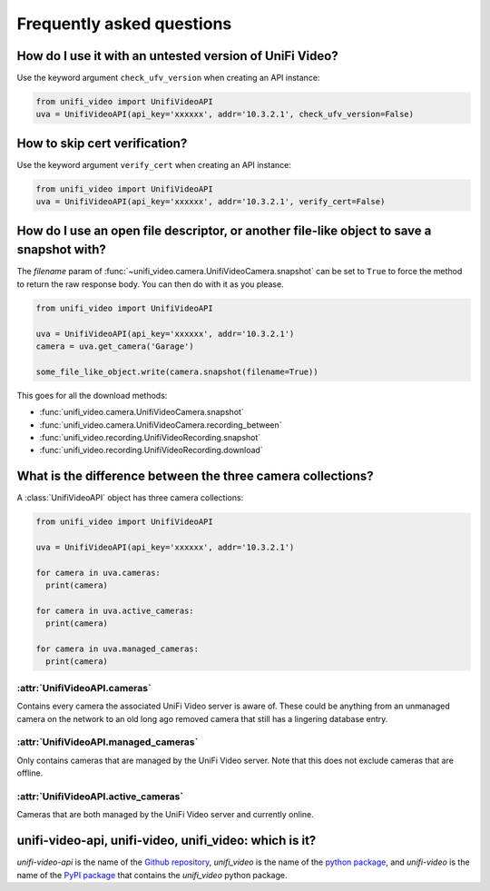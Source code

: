 .. _faq:

Frequently asked questions
==========================

How do I use it with an untested version of UniFi Video?
--------------------------------------------------------

Use the keyword argument ``check_ufv_version`` when creating an API instance:

.. code-block:: python

   from unifi_video import UnifiVideoAPI
   uva = UnifiVideoAPI(api_key='xxxxxx', addr='10.3.2.1', check_ufv_version=False)

How to skip cert verification?
------------------------------

Use the keyword argument ``verify_cert`` when creating an API instance:

.. code-block:: python

   from unifi_video import UnifiVideoAPI
   uva = UnifiVideoAPI(api_key='xxxxxx', addr='10.3.2.1', verify_cert=False)

How do I use an open file descriptor, or another file-like object to save a snapshot with?
------------------------------------------------------------------------------------------
The `filename` param of :func:`~unifi_video.camera.UnifiVideoCamera.snapshot` can be set to
``True`` to force the method to return the raw response body. You can then do with it as you
please.

.. code-block:: python

   from unifi_video import UnifiVideoAPI

   uva = UnifiVideoAPI(api_key='xxxxxx', addr='10.3.2.1')
   camera = uva.get_camera('Garage')

   some_file_like_object.write(camera.snapshot(filename=True))

This goes for all the download methods:

- :func:`unifi_video.camera.UnifiVideoCamera.snapshot`
- :func:`unifi_video.camera.UnifiVideoCamera.recording_between`
- :func:`unifi_video.recording.UnifiVideoRecording.snapshot`
- :func:`unifi_video.recording.UnifiVideoRecording.download`

What is the difference between the three camera collections?
------------------------------------------------------------
A :class:`UnifiVideoAPI` object has three camera collections:

.. code-block:: python

   from unifi_video import UnifiVideoAPI

   uva = UnifiVideoAPI(api_key='xxxxxx', addr='10.3.2.1')

   for camera in uva.cameras:
     print(camera)

   for camera in uva.active_cameras:
     print(camera)

   for camera in uva.managed_cameras:
     print(camera)

:attr:`UnifiVideoAPI.cameras`
+++++++++++++++++++++++++++++
Contains every camera the associated UniFi Video server is aware of. These
could be anything from an unmanaged camera on the network to an old long ago
removed camera that still has a lingering database entry.

:attr:`UnifiVideoAPI.managed_cameras`
+++++++++++++++++++++++++++++++++++++
Only contains cameras that are managed by the UniFi Video server. Note that
this does not exclude cameras that are offline.

:attr:`UnifiVideoAPI.active_cameras`
++++++++++++++++++++++++++++++++++++
Cameras that are both managed by the UniFi Video server and currently online.

unifi-video-api, unifi-video, unifi_video: which is it?
-------------------------------------------------------
`unifi-video-api` is the name of the `Github repository <https://github.com/yuppity/unifi-video-api>`_,
`unifi_video` is the name of the `python package <https://github.com/yuppity/unifi-video-api/tree/master/unifi_video>`_,
and `unifi-video` is the name of the `PyPI package <https://pypi.org/project/unifi-video/>`_ that contains the `unifi_video`
python package.
